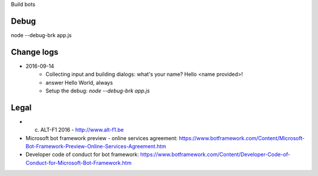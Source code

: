Build bots 

===============================
Debug
===============================

node --debug-brk app.js
    

===============================
Change logs
===============================

* 2016-09-14
    * Collecting input and building dialogs: what's your name? Hello <name provided>!
    * answer Hello World, always
    * Setup the debug: `node --debug-brk app.js`

===============================
Legal
===============================

* (c) ALT-F1 2016 - http://www.alt-f1.be

* Microsoft bot framework preview - online services agreement: https://www.botframework.com/Content/Microsoft-Bot-Framework-Preview-Online-Services-Agreement.htm
* Developer code of conduct for bot framework: https://www.botframework.com/Content/Developer-Code-of-Conduct-for-Microsoft-Bot-Framework.htm
